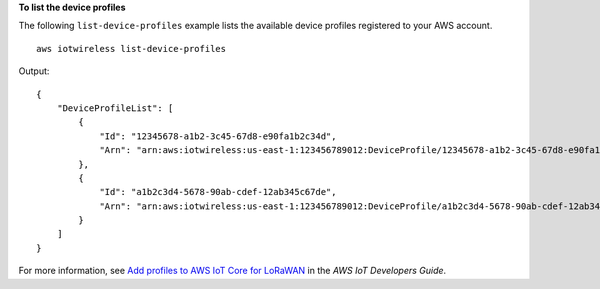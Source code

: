**To list the device profiles**

The following ``list-device-profiles`` example lists the available device profiles registered to your AWS account. ::

    aws iotwireless list-device-profiles 

Output::

    {
        "DeviceProfileList": [
            {
                "Id": "12345678-a1b2-3c45-67d8-e90fa1b2c34d", 
                "Arn": "arn:aws:iotwireless:us-east-1:123456789012:DeviceProfile/12345678-a1b2-3c45-67d8-e90fa1b2c34d"
            }, 
            {
                "Id": "a1b2c3d4-5678-90ab-cdef-12ab345c67de", 
                "Arn": "arn:aws:iotwireless:us-east-1:123456789012:DeviceProfile/a1b2c3d4-5678-90ab-cdef-12ab345c67de"
            }
        ]
    }

For more information, see `Add profiles to AWS IoT Core for LoRaWAN <https://docs.aws.amazon.com/iot/latest/developerguide/connect-iot-lorawan-define-profiles.html>`__ in the *AWS IoT Developers Guide*.
